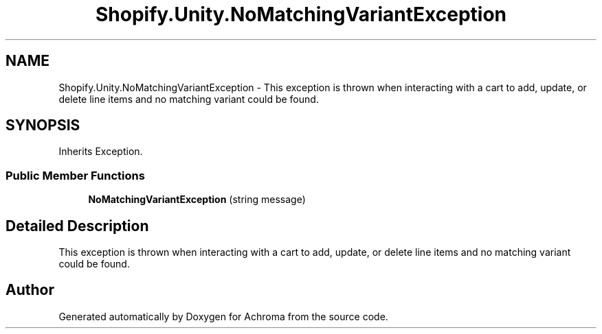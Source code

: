 .TH "Shopify.Unity.NoMatchingVariantException" 3 "Achroma" \" -*- nroff -*-
.ad l
.nh
.SH NAME
Shopify.Unity.NoMatchingVariantException \- This exception is thrown when interacting with a cart to add, update, or delete line items and no matching variant could be found\&.  

.SH SYNOPSIS
.br
.PP
.PP
Inherits Exception\&.
.SS "Public Member Functions"

.in +1c
.ti -1c
.RI "\fBNoMatchingVariantException\fP (string message)"
.br
.in -1c
.SH "Detailed Description"
.PP 
This exception is thrown when interacting with a cart to add, update, or delete line items and no matching variant could be found\&. 

.SH "Author"
.PP 
Generated automatically by Doxygen for Achroma from the source code\&.
